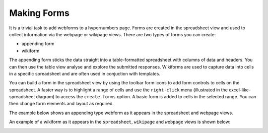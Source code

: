 Making Forms
------------

It is a trivial task to add webforms to a hypernumbers page. Forms are created in the spreadsheet view and used to collect information via the webpage or wikipage views. There are two types of forms you can create:

* appending form
* wikiform

The appending form sticks the data straight into a table-formatted spreadsheet with columns of data and headers. You can then use the table view analyse and explore the submitted responses. Wikiforms are used to capture data into cells in a specific spreadsheet and are often used in conjuction with templates.

You can build a form in the spreadsheet view by using the toolbar form icons to add form controls to cells on the spreadsheet. A faster way is to highlight a range of cells and use the ``right-click`` menu (illustrated in the excel-like-spreadsheet diagram) to access the ``create forms`` option. A basic form is added to cells in the selected range. You can then change form elements and layout as required.

The example below shows an appending type webform as it appears in the spreadsheet and webpage views.

.. image:: /images/appending-form-example.png
   :scale: 100 %
   :align: center
   :alt: Hypernumbers webform example

An example of a wikiform as it appears in the ``spreadsheet``, ``wikipage`` and ``webpage`` views is shown below:

.. image:: /images/wikiform-views.png
   :scale: 100 %
   :align: center
   :alt: Hypernumbers wikiform views
  
